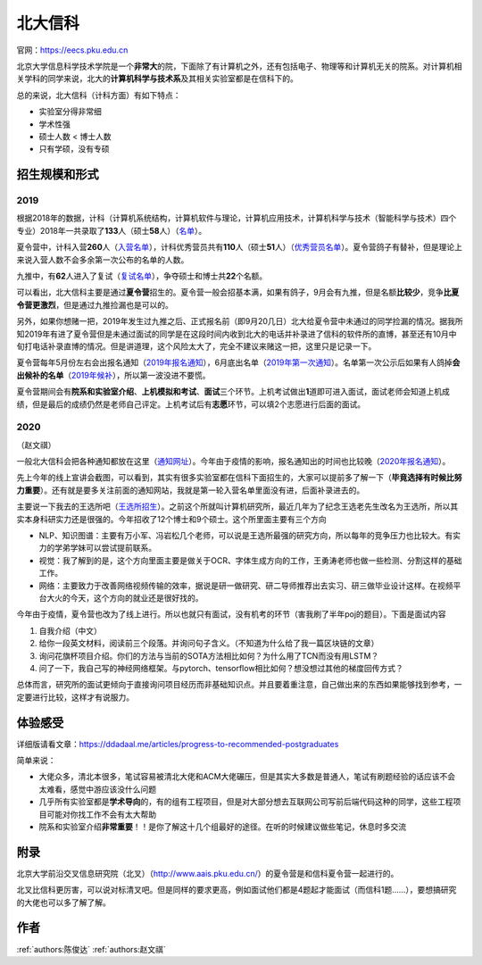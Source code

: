 北大信科
=====================================

官网：https://eecs.pku.edu.cn

北京大学信息科学技术学院是一个\ **非常大**\ 的院，下面除了有计算机之外，还有包括电子、物理等和计算机无关的院系。对计算机相关学科的同学来说，北大的\ **计算机科学与技术系**\ 及其相关实验室都是在信科下的。

总的来说，北大信科（计科方面）有如下特点：

* 实验室分得非常细
* 学术性强
* 硕士人数 < 博士人数
* 只有学硕，没有专硕

招生规模和形式
--------------------------------------

2019
>>>>>>>>>


根据2018年的数据，计科（计算机系统结构，计算机软件与理论，计算机应用技术，计算机科学与技术（智能科学与技术）四个专业）2018年一共录取了\ **133**\ 人（硕士\ **58**\ 人）（`名单 <http://eecs.pku.edu.cn/info/1060/2744.htm>`_）。

夏令营中，计科入营\ **260**\ 人（`入营名单 <http://eecs.pku.edu.cn/__local/6/3A/C6/FD35035800449652AD4850FCBC3_7B6C1C9F_4D1D0.pdf>`_），计科优秀营员共有\ **110**\ 人（硕士\ **51**\ 人）（`优秀营员名单 <http://eecs.pku.edu.cn/info/1060/2750.htm>`_）。夏令营鸽子有替补，但是理论上来说入营人数不会多余第一次公布的名单的人数。

九推中，有\ **62**\ 人进入了复试（`复试名单 <http://eecs.pku.edu.cn/info/1060/2747.htm>`_），争夺硕士和博士共\ **22**\ 个名额。

可以看出，北大信科主要是通过\ **夏令营**\ 招生的。夏令营一般会招基本满，如果有鸽子，9月会有九推，但是名额\ **比较少**\ ，竞争\ **比夏令营更激烈**\ ，但是通过九推捡漏也是可以的。

另外，如果你想赌一把，2019年发生过九推之后、正式报名前（即9月20几日）北大给夏令营中未通过的同学捡漏的情况。据我所知2019年有进了夏令营但是未通过面试的同学是在这段时间内收到北大的电话并补录进了信科的软件所的直博，甚至还有10月中旬打电话补录直博的情况。但是讲道理，这个风险太大了，完全不建议来赌这一把，这里只是记录一下。

夏令营每年5月份左右会出报名通知（`2019年报名通知 <http://eecs.pku.edu.cn/info/1060/8951.htm>`_），6月底出名单（`2019年第一次通知 <http://eecs.pku.edu.cn/info/1060/9231.htm>`_）。名单第一次公示后如果有人鸽掉\ **会出候补的名单**\ （`2019年候补 <http://eecs.pku.edu.cn/info/1060/9246.htm>`_），所以第一波没进不要慌。

夏令营期间会有\ **院系和实验室介绍**\ 、\ **上机模拟和考试**\ 、\ **面试**\ 三个环节。上机考试做出\ **1**\ 道即可进入面试，面试老师会知道上机成绩，但是最后的成绩仍然是老师自己评定。上机考试后有\ **志愿**\ 环节，可以填2个志愿进行后面的面试。

2020
>>>>>>>>>
（赵文祺）

一般北大信科会把各种通知都放在这里（`通知网址 <https://eecs.pku.edu.cn/rcpy1/yjspy.htm>`_）。今年由于疫情的影响，报名通知出的时间也比较晚（`2020年报名通知 <https://eecs.pku.edu.cn/info/1060/10508.htm>`_）。

.. image:: https://tva1.sinaimg.cn/large/007S8ZIlly1gjmvyx3pktj30lq0cf48s.jpg

先上今年的线上宣讲会截图，可以看到，其实有很多实验室都在信科下面招生的，大家可以提前多了解一下（**毕竟选择有时候比努力重要**）。还有就是要多关注前面的通知网站，我就是第一轮入营名单里面没有进，后面补录进去的。

主要说一下我去的王选所吧（`王选所招生 <https://www.wict.pku.edu.cn/xspy/index.htm#yjszs>`_）。之前这个所就叫计算机研究所，最近几年为了纪念王选老先生改名为王选所，所以其实本身科研实力还是很强的。今年招收了12个博士和9个硕士。这个所里面主要有三个方向

* NLP、知识图谱：主要有万小军、冯岩松几个老师，可以说是王选所最强的研究方向，所以每年的竞争压力也比较大。有实力的学弟学妹可以尝试提前联系。
* 视觉：我了解到的是，这个方向里面主要是做关于OCR、字体生成方向的工作，王勇涛老师也做一些检测、分割这样的基础工作。
* 网络：主要致力于改善网络视频传输的效率，据说是研一做研究、研二导师推荐出去实习、研三做毕业设计这样。在视频平台大火的今天，这个方向的就业还是很好找的。

今年由于疫情，夏令营也改为了线上进行。所以也就只有面试，没有机考的环节（害我刷了半年poj的题目）。下面是面试内容

1. 自我介绍（中文）
2. 给你一段英文材料，阅读前三个段落。并询问句子含义。（不知道为什么给了我一篇区块链的文章）
3. 询问花旗杯项目介绍。你们的方法与当前的SOTA方法相比如何？为什么用了TCN而没有用LSTM？
4. 问了一下，我自己写的神经网络框架。与pytorch、tensorflow相比如何？想没想过其他的梯度回传方式？

总体而言，研究所的面试更倾向于直接询问项目经历而非基础知识点。并且要着重注意，自己做出来的东西如果能够找到参考，一定要进行比较，这样才有说服力。

体验感受
------------------------------------------

详细版请看文章：https://ddadaal.me/articles/progress-to-recommended-postgraduates

简单来说：

* 大佬众多，清北本很多，笔试容易被清北大佬和ACM大佬碾压，但是其实大多数是普通人，笔试有刷题经验的话应该不会太难看，感觉中游应该没什么问题
* 几乎所有实验室都是\ **学术导向**\ 的，有的组有工程项目，但是对大部分想去互联网公司写前后端代码这种的同学，这些工程项目可能对你找工作不会有太大帮助
* 院系和实验室介绍\ **非常重要**\ ！！是你了解这十几个组最好的途径。在听的时候建议做些笔记，休息时多交流

附录
--------------------------------------

北京大学前沿交叉信息研究院（北叉）（http://www.aais.pku.edu.cn/）的夏令营是和信科夏令营一起进行的。

北叉比信科更厉害，可以说对标清叉吧。但是同样的要求更高，例如面试他们都是4题起才能面试（而信科1题……），要想搞研究的大佬也可以多了解了解。

作者
--------------------------------------
:ref:`authors:陈俊达` :ref:`authors:赵文祺`